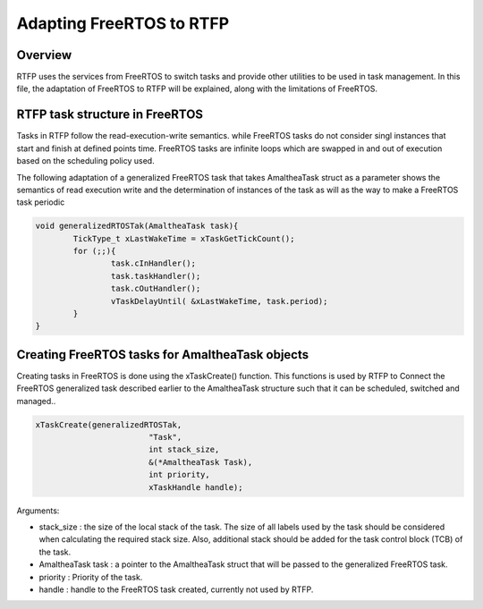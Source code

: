 ##################################
Adapting FreeRTOS to RTFP
##################################

Overview
-----------------------------

RTFP uses the services from FreeRTOS to switch tasks and provide other utilities to be used in task management. 
In this file, the adaptation of FreeRTOS to RTFP will be explained, along with the limitations of FreeRTOS. 

RTFP task structure in FreeRTOS
-----------------------------------
Tasks in RTFP follow the read-execution-write semantics. while FreeRTOS tasks do not consider singl instances that start and finish at defined points time. FreeRTOS tasks are infinite loops which are swapped in and out of execution based on the scheduling policy used. 

The following adaptation of a generalized FreeRTOS task that takes AmaltheaTask struct as a parameter shows the semantics of read execution write and the determination of instances of the task as will as the way to make a FreeRTOS task periodic

.. code-block:: CPP

	void generalizedRTOSTak(AmaltheaTask task){
		TickType_t xLastWakeTime = xTaskGetTickCount();
		for (;;){
			task.cInHandler();
			task.taskHandler();
			task.cOutHandler();
			vTaskDelayUntil( &xLastWakeTime, task.period);
		}
	}

Creating FreeRTOS tasks for AmaltheaTask objects
------------------------------------------------------

Creating tasks in FreeRTOS is done using the xTaskCreate() function. This functions is used by RTFP to Connect the FreeRTOS generalized task described earlier to the AmaltheaTask structure such that it can be scheduled, switched and managed..

.. code-block:: CPP

	xTaskCreate(generalizedRTOSTak,
				"Task",
				int stack_size,	
				&(*AmaltheaTask Task),
				int priority,
				xTaskHandle handle);

Arguments:

*	stack_size : the size of the local stack of the task. The size of all labels used by the task should be considered when calculating the required stack size. Also, additional stack should be added for the task control block (TCB) of the task.

*	AmaltheaTask task : a pointer to the AmaltheaTask struct that will be passed to the generalized FreeRTOS task.

*	priority : Priority of the task. 

*	handle : handle to the FreeRTOS task created, currently not used by RTFP.

